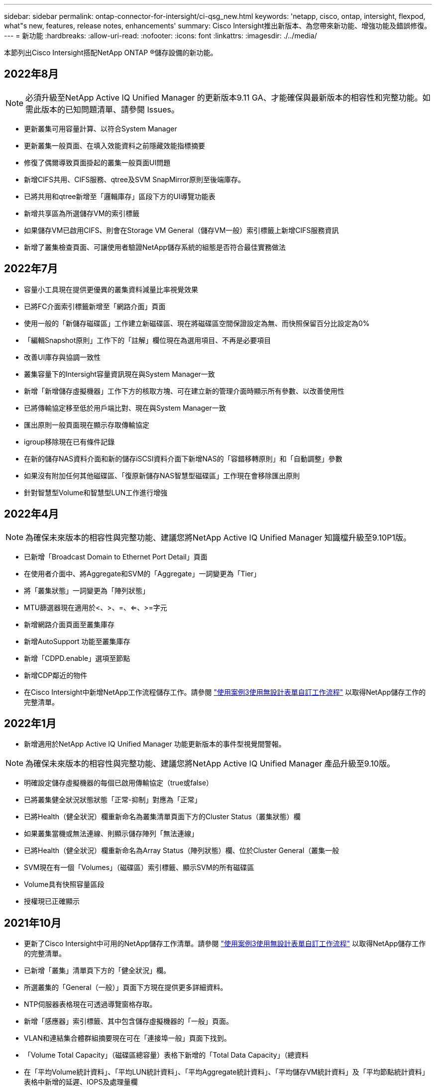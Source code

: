 ---
sidebar: sidebar 
permalink: ontap-connector-for-intersight/ci-qsg_new.html 
keywords: 'netapp, cisco, ontap, intersight, flexpod, what"s new, features, release notes, enhancements' 
summary: Cisco Intersight推出新版本、為您帶來新功能、增強功能及錯誤修復。 
---
= 新功能
:hardbreaks:
:allow-uri-read: 
:nofooter: 
:icons: font
:linkattrs: 
:imagesdir: ./../media/


本節列出Cisco Intersight搭配NetApp ONTAP ®儲存設備的新功能。



== 2022年8月


NOTE: 必須升級至NetApp Active IQ Unified Manager 的更新版本9.11 GA、才能確保與最新版本的相容性和完整功能。如需此版本的已知問題清單、請參閱  Issues。

* 更新叢集可用容量計算、以符合System Manager
* 更新叢集一般頁面、在填入效能資料之前隱藏效能指標摘要
* 修復了偶爾導致頁面掛起的叢集一般頁面UI問題
* 新增CIFS共用、CIFS服務、qtree及SVM SnapMirror原則至後端庫存。
* 已將共用和qtree新增至「邏輯庫存」區段下方的UI導覽功能表
* 新增共享區為所選儲存VM的索引標籤
* 如果儲存VM已啟用CIFS、則會在Storage VM General（儲存VM一般）索引標籤上新增CIFS服務資訊
* 新增了叢集檢查頁面、可讓使用者驗證NetApp儲存系統的組態是否符合最佳實務做法




== 2022年7月

* 容量小工具現在提供更優異的叢集資料減量比率視覺效果
* 已將FC介面索引標籤新增至「網路介面」頁面
* 使用一般的「新儲存磁碟區」工作建立新磁碟區、現在將磁碟區空間保證設定為無、而快照保留百分比設定為0%
* 「編輯Snapshot原則」工作下的「註解」欄位現在為選用項目、不再是必要項目
* 改善UI庫存與協調一致性
* 叢集容量下的Intersight容量資訊現在與System Manager一致
* 新增「新增儲存虛擬機器」工作下方的核取方塊、可在建立新的管理介面時顯示所有參數、以改善使用性
* 已將傳輸協定移至低於用戶端比對、現在與System Manager一致
* 匯出原則一般頁面現在顯示存取傳輸協定
* igroup移除現在已有條件記錄
* 在新的儲存NAS資料介面和新的儲存iSCSI資料介面下新增NAS的「容錯移轉原則」和「自動調整」參數
* 如果沒有附加任何其他磁碟區、「復原新儲存NAS智慧型磁碟區」工作現在會移除匯出原則
* 針對智慧型Volume和智慧型LUN工作進行增強




== 2022年4月


NOTE: 為確保未來版本的相容性與完整功能、建議您將NetApp Active IQ Unified Manager 知識檔升級至9.10P1版。

* 已新增「Broadcast Domain to Ethernet Port Detail」頁面
* 在使用者介面中、將Aggregate和SVM的「Aggregate」一詞變更為「Tier」
* 將「叢集狀態」一詞變更為「陣列狀態」
* MTU篩選器現在適用於<、>、=、<=、>=字元
* 新增網路介面頁面至叢集庫存
* 新增AutoSupport 功能至叢集庫存
* 新增「CDPD.enable」選項至節點
* 新增CDP鄰近的物件
* 在Cisco Intersight中新增NetApp工作流程儲存工作。請參閱 link:ci-qsg_use_cases.html["使用案例3使用無設計表單自訂工作流程"] 以取得NetApp儲存工作的完整清單。




== 2022年1月

* 新增適用於NetApp Active IQ Unified Manager 功能更新版本的事件型視覺間警報。



NOTE: 為確保未來版本的相容性與完整功能、建議您將NetApp Active IQ Unified Manager 產品升級至9.10版。

* 明確設定儲存虛擬機器的每個已啟用傳輸協定（true或false）
* 已將叢集健全狀況狀態狀態「正常-抑制」對應為「正常」
* 已將Health（健全狀況）欄重新命名為叢集清單頁面下方的Cluster Status（叢集狀態）欄
* 如果叢集當機或無法連線、則顯示儲存陣列「無法連線」
* 已將Health（健全狀況）欄重新命名為Array Status（陣列狀態）欄、位於Cluster General（叢集一般
* SVM現在有一個「Volumes」（磁碟區）索引標籤、顯示SVM的所有磁碟區
* Volume具有快照容量區段
* 授權現已正確顯示




== 2021年10月

* 更新了Cisco Intersight中可用的NetApp儲存工作清單。請參閱 link:ci-qsg_use_cases.html["使用案例3使用無設計表單自訂工作流程"] 以取得NetApp儲存工作的完整清單。
* 已新增「叢集」清單頁下方的「健全狀況」欄。
* 所選叢集的「General（一般）」頁面下方現在提供更多詳細資料。
* NTP伺服器表格現在可透過導覽窗格存取。
* 新增「感應器」索引標籤、其中包含儲存虛擬機器的「一般」頁面。
* VLAN和連結集合體群組摘要現在可在「連接埠一般」頁面下找到。
* 「Volume Total Capacity」（磁碟區總容量）表格下新增的「Total Data Capacity」（總資料
* 在「平均Volume統計資料」、「平均LUN統計資料」、「平均Aggregate統計資料」、「平均儲存VM統計資料」及「平均節點統計資料」表格中新增的延遲、IOPS及處理量欄
+

NOTE: 以上效能指標僅適用於透過NetApp Active IQ Unified Manager 供應器9.9或更新版本監控的儲存陣列。





= 已知問題

* 為了確保Intersight儲存設備庫存資料在資料收集過程中不會受到影響、任何不受支援ONTAP 的視覺叢集（例如ONTAP 、更新版本號：1.7P1）都必須從Active IQ Unified Manager 該版本中移除（AIQUM）。
* 所有宣稱的目標都需要最低版本的AIQUM（9.11）才能FlexPod 順利完成、以利執行整合式系統互通性查詢。
* 如果使用FQDN將不完整的叢集新增至AIM-UM、則不會填入「儲存設備庫存檢查」頁面。ONTAP使用者必須使用ONTAP IP位址將靜態叢集新增至AIM-UM。

